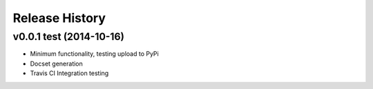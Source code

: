 .. :changelog:

Release History
===============

v0.0.1 test (2014-10-16)
++++++++++++++++++++++++
- Minimum functionality, testing upload to PyPi
- Docset generation
- Travis CI Integration testing
